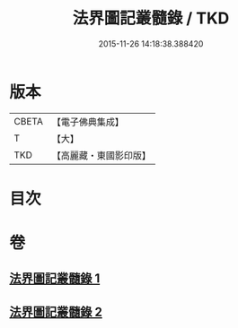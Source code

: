 #+TITLE: 法界圖記叢髓錄 / TKD
#+DATE: 2015-11-26 14:18:38.388420
* 版本
 |     CBETA|【電子佛典集成】|
 |         T|【大】     |
 |       TKD|【高麗藏・東國影印版】|

* 目次
* 卷
** [[file:KR6e0110_001.txt][法界圖記叢髓錄 1]]
** [[file:KR6e0110_002.txt][法界圖記叢髓錄 2]]
